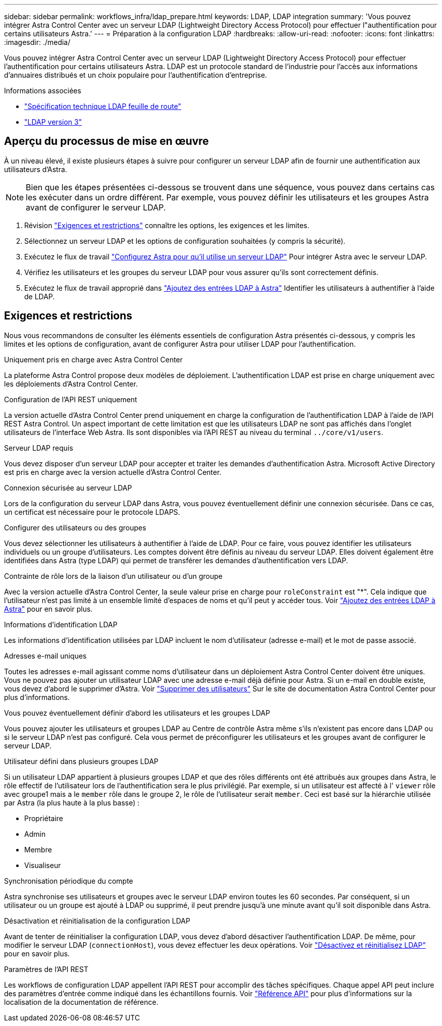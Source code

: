 ---
sidebar: sidebar 
permalink: workflows_infra/ldap_prepare.html 
keywords: LDAP, LDAP integration 
summary: 'Vous pouvez intégrer Astra Control Center avec un serveur LDAP (Lightweight Directory Access Protocol) pour effectuer l"authentification pour certains utilisateurs Astra.' 
---
= Préparation à la configuration LDAP
:hardbreaks:
:allow-uri-read: 
:nofooter: 
:icons: font
:linkattrs: 
:imagesdir: ./media/


[role="lead"]
Vous pouvez intégrer Astra Control Center avec un serveur LDAP (Lightweight Directory Access Protocol) pour effectuer l'authentification pour certains utilisateurs Astra. LDAP est un protocole standard de l'industrie pour l'accès aux informations d'annuaires distribués et un choix populaire pour l'authentification d'entreprise.

.Informations associées
* https://datatracker.ietf.org/doc/html/rfc4510["Spécification technique LDAP feuille de route"^]
* https://datatracker.ietf.org/doc/html/rfc4511["LDAP version 3"^]




== Aperçu du processus de mise en œuvre

À un niveau élevé, il existe plusieurs étapes à suivre pour configurer un serveur LDAP afin de fournir une authentification aux utilisateurs d'Astra.


NOTE: Bien que les étapes présentées ci-dessous se trouvent dans une séquence, vous pouvez dans certains cas les exécuter dans un ordre différent. Par exemple, vous pouvez définir les utilisateurs et les groupes Astra avant de configurer le serveur LDAP.

. Révision link:../workflows_infra/ldap_prepare.html#requirements-and-limitations["Exigences et restrictions"] connaître les options, les exigences et les limites.
. Sélectionnez un serveur LDAP et les options de configuration souhaitées (y compris la sécurité).
. Exécutez le flux de travail link:../workflows_infra/wf_ldap_configure_server.html["Configurez Astra pour qu'il utilise un serveur LDAP"] Pour intégrer Astra avec le serveur LDAP.
. Vérifiez les utilisateurs et les groupes du serveur LDAP pour vous assurer qu'ils sont correctement définis.
. Exécutez le flux de travail approprié dans link:../workflows_infra/wf_ldap_add_entries.html["Ajoutez des entrées LDAP à Astra"] Identifier les utilisateurs à authentifier à l'aide de LDAP.




== Exigences et restrictions

Nous vous recommandons de consulter les éléments essentiels de configuration Astra présentés ci-dessous, y compris les limites et les options de configuration, avant de configurer Astra pour utiliser LDAP pour l'authentification.

.Uniquement pris en charge avec Astra Control Center
La plateforme Astra Control propose deux modèles de déploiement. L'authentification LDAP est prise en charge uniquement avec les déploiements d'Astra Control Center.

.Configuration de l'API REST uniquement
La version actuelle d'Astra Control Center prend uniquement en charge la configuration de l'authentification LDAP à l'aide de l'API REST Astra Control. Un aspect important de cette limitation est que les utilisateurs LDAP ne sont pas affichés dans l'onglet utilisateurs de l'interface Web Astra. Ils sont disponibles via l'API REST au niveau du terminal `../core/v1/users`.

.Serveur LDAP requis
Vous devez disposer d'un serveur LDAP pour accepter et traiter les demandes d'authentification Astra. Microsoft Active Directory est pris en charge avec la version actuelle d'Astra Control Center.

.Connexion sécurisée au serveur LDAP
Lors de la configuration du serveur LDAP dans Astra, vous pouvez éventuellement définir une connexion sécurisée. Dans ce cas, un certificat est nécessaire pour le protocole LDAPS.

.Configurer des utilisateurs ou des groupes
Vous devez sélectionner les utilisateurs à authentifier à l'aide de LDAP. Pour ce faire, vous pouvez identifier les utilisateurs individuels ou un groupe d'utilisateurs. Les comptes doivent être définis au niveau du serveur LDAP. Elles doivent également être identifiées dans Astra (type LDAP) qui permet de transférer les demandes d'authentification vers LDAP.

.Contrainte de rôle lors de la liaison d'un utilisateur ou d'un groupe
Avec la version actuelle d'Astra Control Center, la seule valeur prise en charge pour `roleConstraint` est "*". Cela indique que l'utilisateur n'est pas limité à un ensemble limité d'espaces de noms et qu'il peut y accéder tous. Voir link:../workflows_infra/wf_ldap_add_entries.html["Ajoutez des entrées LDAP à Astra"] pour en savoir plus.

.Informations d'identification LDAP
Les informations d'identification utilisées par LDAP incluent le nom d'utilisateur (adresse e-mail) et le mot de passe associé.

.Adresses e-mail uniques
Toutes les adresses e-mail agissant comme noms d'utilisateur dans un déploiement Astra Control Center doivent être uniques. Vous ne pouvez pas ajouter un utilisateur LDAP avec une adresse e-mail déjà définie pour Astra. Si un e-mail en double existe, vous devez d'abord le supprimer d'Astra. Voir https://docs.netapp.com/us-en/astra-control-center/use/manage-users.html#remove-users["Supprimer des utilisateurs"^] Sur le site de documentation Astra Control Center pour plus d'informations.

.Vous pouvez éventuellement définir d'abord les utilisateurs et les groupes LDAP
Vous pouvez ajouter les utilisateurs et groupes LDAP au Centre de contrôle Astra même s'ils n'existent pas encore dans LDAP ou si le serveur LDAP n'est pas configuré. Cela vous permet de préconfigurer les utilisateurs et les groupes avant de configurer le serveur LDAP.

.Utilisateur défini dans plusieurs groupes LDAP
Si un utilisateur LDAP appartient à plusieurs groupes LDAP et que des rôles différents ont été attribués aux groupes dans Astra, le rôle effectif de l'utilisateur lors de l'authentification sera le plus privilégié. Par exemple, si un utilisateur est affecté à l' `viewer` rôle avec groupe1 mais a le `member` rôle dans le groupe 2, le rôle de l'utilisateur serait `member`. Ceci est basé sur la hiérarchie utilisée par Astra (la plus haute à la plus basse) :

* Propriétaire
* Admin
* Membre
* Visualiseur


.Synchronisation périodique du compte
Astra synchronise ses utilisateurs et groupes avec le serveur LDAP environ toutes les 60 secondes. Par conséquent, si un utilisateur ou un groupe est ajouté à LDAP ou supprimé, il peut prendre jusqu'à une minute avant qu'il soit disponible dans Astra.

.Désactivation et réinitialisation de la configuration LDAP
Avant de tenter de réinitialiser la configuration LDAP, vous devez d'abord désactiver l'authentification LDAP. De même, pour modifier le serveur LDAP (`connectionHost`), vous devez effectuer les deux opérations. Voir link:../workflows_infra/wf_ldap_disable_reset.html["Désactivez et réinitialisez LDAP"] pour en savoir plus.

.Paramètres de l'API REST
Les workflows de configuration LDAP appellent l'API REST pour accomplir des tâches spécifiques. Chaque appel API peut inclure des paramètres d'entrée comme indiqué dans les échantillons fournis. Voir link:../reference/api_reference.html["Référence API"] pour plus d'informations sur la localisation de la documentation de référence.
